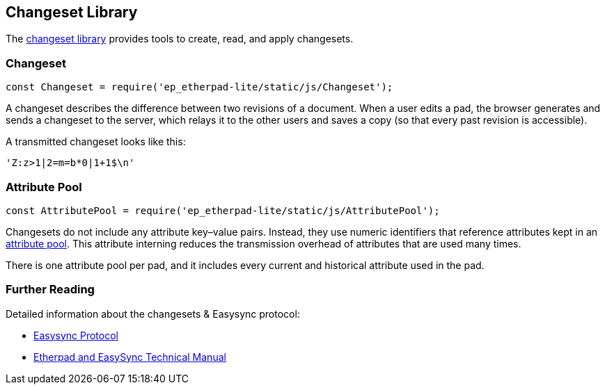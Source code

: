== Changeset Library

The https://github.com/ether/etherpad-lite/blob/develop/src/static/js/Changeset.js[changeset
library]
provides tools to create, read, and apply changesets.

=== Changeset

[source,javascript]
----
const Changeset = require('ep_etherpad-lite/static/js/Changeset');
----

A changeset describes the difference between two revisions of a document. When a
user edits a pad, the browser generates and sends a changeset to the server,
which relays it to the other users and saves a copy (so that every past revision
is accessible).

A transmitted changeset looks like this:

[source]
----
'Z:z>1|2=m=b*0|1+1$\n'
----

=== Attribute Pool

[source,javascript]
----
const AttributePool = require('ep_etherpad-lite/static/js/AttributePool');
----

Changesets do not include any attribute key–value pairs. Instead, they use
numeric identifiers that reference attributes kept in an https://github.com/ether/etherpad-lite/blob/develop/src/static/js/AttributePool.js[attribute pool].
This attribute interning reduces the transmission overhead of attributes that
are used many times.

There is one attribute pool per pad, and it includes every current and
historical attribute used in the pad.

=== Further Reading

Detailed information about the changesets & Easysync protocol:

* https://github.com/ether/etherpad-lite/blob/develop/doc/easysync/easysync-notes.pdf[Easysync Protocol]
* https://github.com/ether/etherpad-lite/blob/develop/doc/easysync/easysync-full-description.pdf[Etherpad and EasySync Technical Manual]
